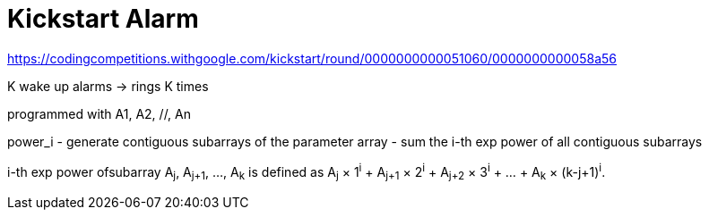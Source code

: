 = Kickstart Alarm

https://codingcompetitions.withgoogle.com/kickstart/round/0000000000051060/0000000000058a56

K wake up alarms -> rings K times

programmed with A1, A2, //, An

power_i 
- generate contiguous subarrays of the parameter array
- sum the i-th exp power of all contiguous subarrays

i-th exp power ofsubarray A~j~, A~j+1~, ..., A~k~ is defined as A~j~ × 1^i^ + A~j+1~ × 2^i^ + A~j+2~ × 3^i^ + ... + A~k~ × (k-j+1)^i^.

